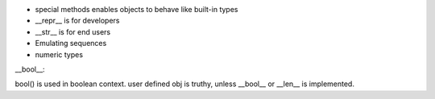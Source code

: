 - special methods enables objects to behave like built-in types
- __repr__ is for developers
- __str__ is for end users
- Emulating sequences
- numeric types

__bool__:

bool() is used in boolean context.
user defined obj is truthy, unless __bool__ or __len__ is implemented.

